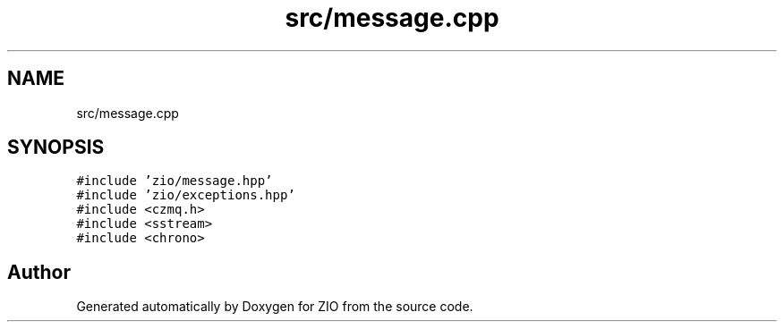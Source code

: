 .TH "src/message.cpp" 3 "Tue Feb 4 2020" "ZIO" \" -*- nroff -*-
.ad l
.nh
.SH NAME
src/message.cpp
.SH SYNOPSIS
.br
.PP
\fC#include 'zio/message\&.hpp'\fP
.br
\fC#include 'zio/exceptions\&.hpp'\fP
.br
\fC#include <czmq\&.h>\fP
.br
\fC#include <sstream>\fP
.br
\fC#include <chrono>\fP
.br

.SH "Author"
.PP 
Generated automatically by Doxygen for ZIO from the source code\&.
